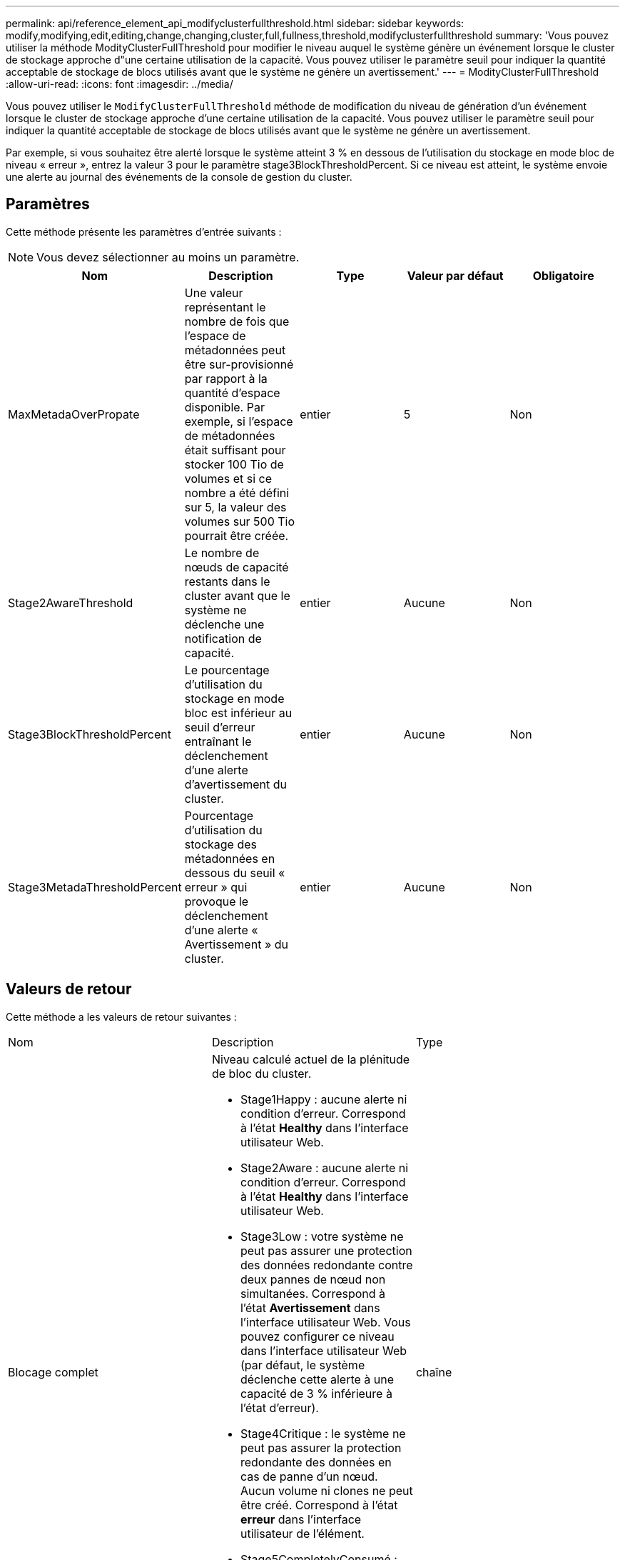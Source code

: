 ---
permalink: api/reference_element_api_modifyclusterfullthreshold.html 
sidebar: sidebar 
keywords: modify,modifying,edit,editing,change,changing,cluster,full,fullness,threshold,modifyclusterfullthreshold 
summary: 'Vous pouvez utiliser la méthode ModityClusterFullThreshold pour modifier le niveau auquel le système génère un événement lorsque le cluster de stockage approche d"une certaine utilisation de la capacité. Vous pouvez utiliser le paramètre seuil pour indiquer la quantité acceptable de stockage de blocs utilisés avant que le système ne génère un avertissement.' 
---
= ModityClusterFullThreshold
:allow-uri-read: 
:icons: font
:imagesdir: ../media/


[role="lead"]
Vous pouvez utiliser le `ModifyClusterFullThreshold` méthode de modification du niveau de génération d'un événement lorsque le cluster de stockage approche d'une certaine utilisation de la capacité. Vous pouvez utiliser le paramètre seuil pour indiquer la quantité acceptable de stockage de blocs utilisés avant que le système ne génère un avertissement.

Par exemple, si vous souhaitez être alerté lorsque le système atteint 3 % en dessous de l'utilisation du stockage en mode bloc de niveau « erreur », entrez la valeur 3 pour le paramètre stage3BlockThresholdPercent. Si ce niveau est atteint, le système envoie une alerte au journal des événements de la console de gestion du cluster.



== Paramètres

Cette méthode présente les paramètres d'entrée suivants :


NOTE: Vous devez sélectionner au moins un paramètre.

|===
| Nom | Description | Type | Valeur par défaut | Obligatoire 


 a| 
MaxMetadaOverPropate
 a| 
Une valeur représentant le nombre de fois que l'espace de métadonnées peut être sur-provisionné par rapport à la quantité d'espace disponible. Par exemple, si l'espace de métadonnées était suffisant pour stocker 100 Tio de volumes et si ce nombre a été défini sur 5, la valeur des volumes sur 500 Tio pourrait être créée.
 a| 
entier
 a| 
5
 a| 
Non



 a| 
Stage2AwareThreshold
 a| 
Le nombre de nœuds de capacité restants dans le cluster avant que le système ne déclenche une notification de capacité.
 a| 
entier
 a| 
Aucune
 a| 
Non



 a| 
Stage3BlockThresholdPercent
 a| 
Le pourcentage d'utilisation du stockage en mode bloc est inférieur au seuil d'erreur entraînant le déclenchement d'une alerte d'avertissement du cluster.
 a| 
entier
 a| 
Aucune
 a| 
Non



 a| 
Stage3MetadaThresholdPercent
 a| 
Pourcentage d'utilisation du stockage des métadonnées en dessous du seuil « erreur » qui provoque le déclenchement d'une alerte « Avertissement » du cluster.
 a| 
entier
 a| 
Aucune
 a| 
Non

|===


== Valeurs de retour

Cette méthode a les valeurs de retour suivantes :

|===


| Nom | Description | Type 


 a| 
Blocage complet
 a| 
Niveau calculé actuel de la plénitude de bloc du cluster.

* Stage1Happy : aucune alerte ni condition d'erreur. Correspond à l'état *Healthy* dans l'interface utilisateur Web.
* Stage2Aware : aucune alerte ni condition d'erreur. Correspond à l'état *Healthy* dans l'interface utilisateur Web.
* Stage3Low : votre système ne peut pas assurer une protection des données redondante contre deux pannes de nœud non simultanées. Correspond à l'état *Avertissement* dans l'interface utilisateur Web. Vous pouvez configurer ce niveau dans l'interface utilisateur Web (par défaut, le système déclenche cette alerte à une capacité de 3 % inférieure à l'état d'erreur).
* Stage4Critique : le système ne peut pas assurer la protection redondante des données en cas de panne d'un nœud. Aucun volume ni clones ne peut être créé. Correspond à l'état *erreur* dans l'interface utilisateur de l'élément.
* Stage5CompletelyConsumé : complètement consommée. Le cluster est en lecture seule et les connexions iSCSI sont conservées, mais toutes les écritures sont suspendues. Correspond à l'état *critique* dans l'interface utilisateur de l'élément.

 a| 
chaîne



 a| 
plénitude
 a| 
Reflète le niveau le plus élevé de plénitude entre "blockFullness" et "metadataFullness".
 a| 
chaîne



 a| 
MaxMetadaOverPropate
 a| 
Une valeur représentant le nombre de fois que l'espace de métadonnées peut être sur-provisionné par rapport à la quantité d'espace disponible. Par exemple, si l'espace de métadonnées était suffisant pour stocker 100 Tio de volumes et si ce nombre a été défini sur 5, la valeur des volumes sur 500 Tio pourrait être créée.
 a| 
entier



 a| 
Métadatalité complète
 a| 
Niveau calculé actuel de la plénitude des métadonnées du cluster.

* Stage1Happy : aucune alerte ni condition d'erreur. Correspond à l'état *Healthy* dans l'interface utilisateur Web.
* Stage2Aware : aucune alerte ni condition d'erreur. Correspond à l'état *Healthy* dans l'interface utilisateur Web.
* Stage3Low : votre système ne peut pas assurer une protection des données redondante contre deux pannes de nœud non simultanées. Correspond à l'état *Avertissement* dans l'interface utilisateur Web. Vous pouvez configurer ce niveau dans l'interface utilisateur Web (par défaut, le système déclenche cette alerte à une capacité de 3 % inférieure à l'état d'erreur).
* Stage4Critique : le système ne peut pas assurer la protection redondante des données en cas de panne d'un nœud. Aucun volume ni clones ne peut être créé. Correspond à l'état *erreur* dans l'interface utilisateur de l'élément.
* Stage5CompletelyConsumé : complètement consommée. Le cluster est en lecture seule et les connexions iSCSI sont conservées, mais toutes les écritures sont suspendues. Correspond à l'état *critique* dans l'interface utilisateur de l'élément.

 a| 
chaîne



 a| 
SliceReserveUsedThresholdPct
 a| 
Condition d'erreur. Une alerte système est déclenchée si l'utilisation de la tranche réservée est supérieure à la valeur sliceReserveUsedThresholdPct renvoyée.
 a| 
entier



 a| 
Stage2AwareThreshold
 a| 
Condition de sensibilisation. La valeur définie pour le niveau de seuil du cluster « phase 2 ».
 a| 
entier



 a| 
Stage2BlockThresholytes
 a| 
Nombre d'octets utilisés par le cluster à partir duquel une condition de remplissage de niveau 2 existera.
 a| 
entier



 a| 
Stage2MetadaThresholdBytes
 a| 
Nombre d'octets de métadonnées utilisés par le cluster à partir duquel une condition de plénitude de phase 2 existera.
 a| 



 a| 
Stage3Bloc seuil dBholytes
 a| 
Nombre d'octets de stockage utilisés par le cluster à partir duquel une condition de remplissage de niveau 3 existera.
 a| 
entier



 a| 
Stage3BlockThresholdPercent
 a| 
Valeur en pourcentage définie pour l'étape 3. À ce pourcentage, un avertissement est affiché dans le journal des alertes.
 a| 
entier



 a| 
Stage3LowThreshold
 a| 
Condition d'erreur. Seuil de création d'une alerte système en raison d'une faible capacité sur un cluster.
 a| 
entier



 a| 
Stage3MetadaThresholdBytes
 a| 
Nombre d'octets de métadonnées utilisés par le cluster à partir duquel une condition de plénitude de phase 3 existera.
 a| 



 a| 
Stage4BlockThresholytes
 a| 
Nombre d'octets de stockage utilisés par le cluster à partir duquel une condition de remplissage de niveau 4 existera.
 a| 
entier



 a| 
Stage4CriticalThreshold
 a| 
Condition d'erreur. Le seuil à partir duquel une alerte système est créée pour avertir d'une capacité extrêmement faible sur un cluster.
 a| 
entier



 a| 
Stage4MetadaThresholdBytes
 a| 
Nombre d'octets de métadonnées utilisés par le cluster à partir duquel une condition de plénitude de phase 4 existera.
 a| 



 a| 
Stage5BlockThresholytes
 a| 
Nombre d'octets de stockage utilisés par le cluster à partir duquel une condition de remplissage de niveau 5 existera.
 a| 
entier



 a| 
Stage5MetadaThresholdBytes
 a| 
Nombre d'octets de métadonnées utilisés par le cluster à partir duquel une condition de plénitude de phase 5 existera.
 a| 



 a| 
Somme TotalClusterBytes
 a| 
La capacité physique du cluster, mesurée en octets.
 a| 
entier



 a| 
SumTotalMetadataClusterBytes
 a| 
Quantité totale d'espace utilisable pour le stockage des métadonnées.
 a| 
entier



 a| 
SucUsedClusterBytes
 a| 
Nombre d'octets de stockage utilisés sur le cluster.
 a| 
entier



 a| 
SumUseMetadaClusterBytes
 a| 
Quantité d'espace utilisée sur les disques de volumes pour stocker les métadonnées.
 a| 
entier

|===


== Exemple de demande

Les demandes pour cette méthode sont similaires à l'exemple suivant :

[listing]
----
{
   "method" : "ModifyClusterFullThreshold",
   "params" : {
              "stage3BlockThresholdPercent" : 3
              },
   "id" : 1
}
----


== Exemple de réponse

Cette méthode renvoie une réponse similaire à l'exemple suivant :

[listing]
----
{
  "id": 1,
  "result": {
    "blockFullness": "stage1Happy",
    "fullness": "stage3Low",
    "maxMetadataOverProvisionFactor": 5,
    "metadataFullness": "stage3Low",
    "sliceReserveUsedThresholdPct": 5,
    "stage2AwareThreshold": 3,
    "stage2BlockThresholdBytes": 2640607661261,
    "stage3BlockThresholdBytes": 8281905846682,
    "stage3BlockThresholdPercent": 3,
    "stage3LowThreshold": 2,
    "stage4BlockThresholdBytes": 8641988709581,
    "stage4CriticalThreshold": 1,
    "stage5BlockThresholdBytes": 12002762096640,
    "sumTotalClusterBytes": 12002762096640,
    "sumTotalMetadataClusterBytes": 404849531289,
    "sumUsedClusterBytes": 45553617581,
    "sumUsedMetadataClusterBytes": 31703113728
  }
}
----


== Nouveau depuis la version

9.6
